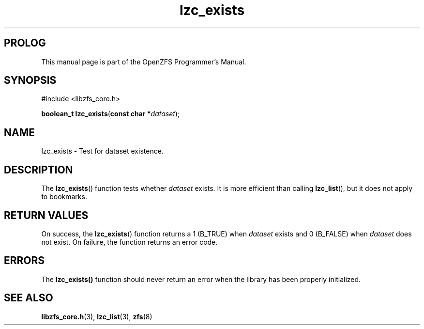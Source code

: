 '\" t
.\"
.\" CDDL HEADER START
.\"
.\" The contents of this file are subject to the terms of the
.\" Common Development and Distribution License (the "License").
.\" You may not use this file except in compliance with the License.
.\"
.\" You can obtain a copy of the license at usr/src/OPENSOLARIS.LICENSE
.\" or http://www.opensolaris.org/os/licensing.
.\" See the License for the specific language governing permissions
.\" and limitations under the License.
.\"
.\" When distributing Covered Code, include this CDDL HEADER in each
.\" file and include the License file at usr/src/OPENSOLARIS.LICENSE.
.\" If applicable, add the following below this CDDL HEADER, with the
.\" fields enclosed by brackets "[]" replaced with your own identifying
.\" information: Portions Copyright [yyyy] [name of copyright owner]
.\"
.\" CDDL HEADER END
.\"
.\"
.\" Copyright 2015 ClusterHQ Inc. All rights reserved.
.\"
.TH lzc_exists 3 "2015 JUL 7" "OpenZFS" "OpenZFS Programmer's Manual"

.SH PROLOG
This manual page is part of the OpenZFS Programmer's Manual.

.SH SYNOPSIS
#include <libzfs_core.h>

\fBboolean_t\fR \fBlzc_exists\fR(\fBconst char *\fR\fIdataset\fR);

.SH NAME
lzc_exists \- Test for dataset existence.

.SH DESCRIPTION
.LP
The \fBlzc_exists\fR() function tests whether \fIdataset\fR exists.
It is more efficient than calling \fBlzc_list\fR(), but it does not apply to bookmarks.

.SH RETURN VALUES
.sp
.LP
On success, the \fBlzc_exists\fR() function returns a 1 (B_TRUE) when \fIdataset\fR exists and 0 (B_FALSE) when \fIdataset\fR does not exist.
On failure, the function returns an error code.

.SH ERRORS
.sp
.LP
The \fBlzc_exists()\fR function should never return an error when the library has been properly initialized.

.SH SEE ALSO
.sp
.LP
\fBlibzfs_core.h\fR(3), \fBlzc_list\fR(3), \fBzfs\fR(8)
